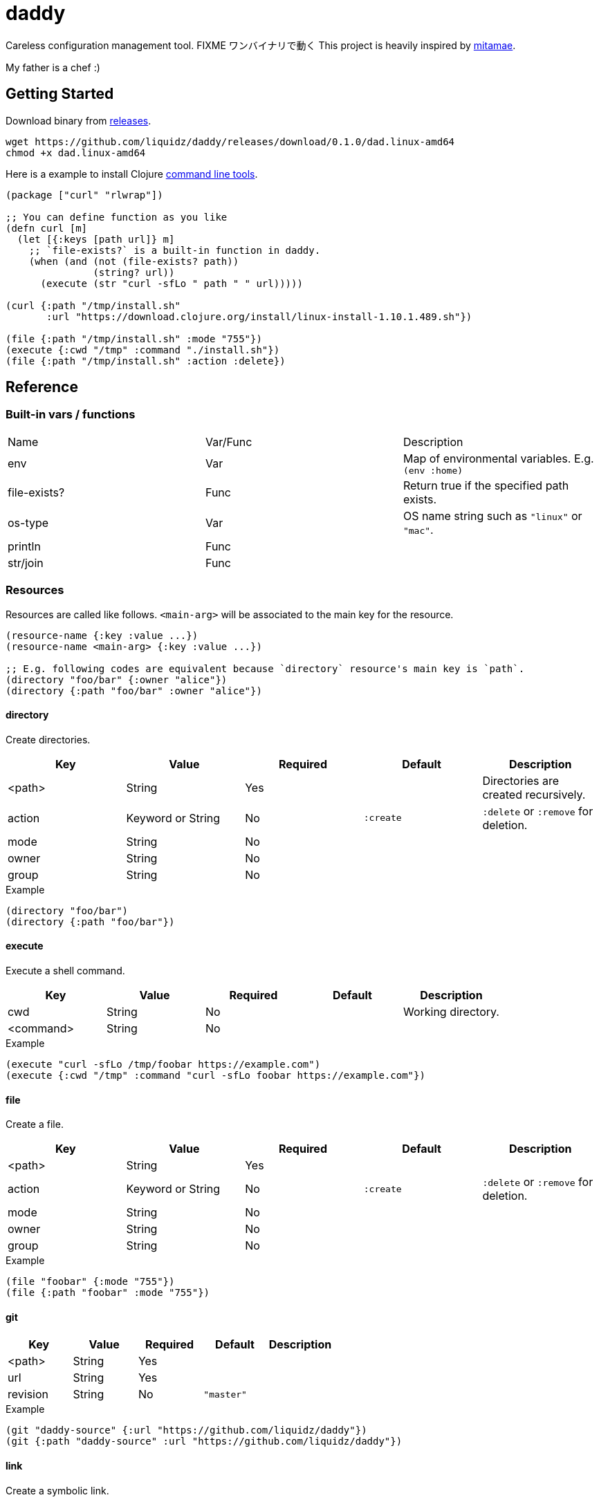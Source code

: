 = daddy

Careless configuration management tool. FIXME ワンバイナリで動く
This project is heavily inspired by https://github.com/itamae-kitchen/mitamae[mitamae].

My father is a chef :)

== Getting Started

Download binary from https://github.com/liquidz/daddy/releases[releases].
[source,terminal]
----
wget https://github.com/liquidz/daddy/releases/download/0.1.0/dad.linux-amd64
chmod +x dad.linux-amd64
----

Here is a example to install Clojure https://clojure.org/guides/deps_and_cli[command line tools].
[source,clojure]
----
(package ["curl" "rlwrap"])

;; You can define function as you like
(defn curl [m]
  (let [{:keys [path url]} m]
    ;; `file-exists?` is a built-in function in daddy.
    (when (and (not (file-exists? path))
               (string? url))
      (execute (str "curl -sfLo " path " " url)))))

(curl {:path "/tmp/install.sh"
       :url "https://download.clojure.org/install/linux-install-1.10.1.489.sh"})

(file {:path "/tmp/install.sh" :mode "755"})
(execute {:cwd "/tmp" :command "./install.sh"})
(file {:path "/tmp/install.sh" :action :delete})
----

== Reference

=== Built-in vars / functions

|===
| Name         | Var/Func | Description
| env          | Var      | Map of environmental variables. E.g. `(env :home)`
| file-exists? | Func     | Return true if the specified path exists.
| os-type      | Var      | OS name string such as `"linux"` or `"mac"`.
| println      | Func     |
| str/join     | Func     |
|===

=== Resources

Resources are called like follows.
`<main-arg>` will be associated to the main key for the resource.

[source,clojure]
----
(resource-name {:key :value ...})
(resource-name <main-arg> {:key :value ...})

;; E.g. following codes are equivalent because `directory` resource's main key is `path`.
(directory "foo/bar" {:owner "alice"})
(directory {:path "foo/bar" :owner "alice"})
----

==== directory

Create directories.

|===
| Key | Value | Required | Default | Description

| <path>   | String            | Yes      |           | Directories are created recursively.
| action | Keyword or String | No       | `:create` | `:delete` or `:remove` for deletion.
| mode   | String            | No       |           |
| owner  | String            | No       |           |
| group  | String            | No       |           |
|===

[source,clojure]
.Example
----
(directory "foo/bar")
(directory {:path "foo/bar"})
----

==== execute

Execute a shell command.

|===
| Key | Value | Required | Default | Description

| cwd       | String | No |  | Working directory.
| <command> | String | No |  |
|===

[source,clojure]
.Example
----
(execute "curl -sfLo /tmp/foobar https://example.com")
(execute {:cwd "/tmp" :command "curl -sfLo foobar https://example.com"})
----

==== file

Create a file.

|===
| Key | Value | Required | Default | Description

| <path>   | String            | Yes      |           |
| action | Keyword or String | No       | `:create` | `:delete` or `:remove` for deletion.
| mode   | String            | No       |           |
| owner  | String            | No       |           |
| group  | String            | No       |           |
|===

[source,clojure]
.Example
----
(file "foobar" {:mode "755"})
(file {:path "foobar" :mode "755"})
----

==== git

|===
| Key | Value | Required | Default | Description

| <path>   | String | Yes |            |
| url      | String | Yes |            |
| revision | String | No  | `"master"` |
|===

[source,clojure]
.Example
----
(git "daddy-source" {:url "https://github.com/liquidz/daddy"})
(git {:path "daddy-source" :url "https://github.com/liquidz/daddy"})
----

==== link

Create a symbolic link.

|===
| Key | Value | Required | Default | Description

| <path>   | String | Yes |            | Link path.
| to      | String | Yes |            | Destination path.
|===

[source,clojure]
.Example
----
(link "~/.lein/profiles.clj" {:to "/path/to/your/dotfiles/profiles.clj"})
(link {:path "~/.lein/profiles.clj" :to "/path/to/your/dotfiles/profiles.clj"})
----

==== package

Install packages.

|===
| Key | Value | Required | Default | Description

| <name> | String or String list | Yes |            |
| action | Keyword or String     | no  | `:install` | `:uninstall` or `:remove` for uninstallation.
|===

[source,clojure]
.Example
----
(package "vim")
(package {:name "vim"})
----

==== template

Create a text file from the specified template files.

|===
| Key | Value | Required | Default | Description

| <path>    | String | Yes |      |
| source    | String | Yes |      | Source template file.
| variables | Map    | No  | `{}` | Variables to inject to template file.
| mode      | String | No  |      |
| owner     | String | No  |      |
| group     | String | No  |      |
|===

.Example template
----
hello {{msg}}
----

[source,clojure]
.Example
----
(template "result.txt" {:source "source.txt" :variables {:msg "world"}})
(template {:path "result.txt" :source "source.txt" :variables {:msg "world"}})
----

== License

Copyright © 2019 https://twitter.com/uochan[Masashi Iizuka]

This program and the accompanying materials are made available under the
terms of the Eclipse Public License 2.0 which is available at
http://www.eclipse.org/legal/epl-2.0.

This Source Code may also be made available under the following Secondary
Licenses when the conditions for such availability set forth in the Eclipse
Public License, v. 2.0 are satisfied: GNU General Public License as published by
the Free Software Foundation, either version 2 of the License, or (at your
option) any later version, with the GNU Classpath Exception which is available
at https://www.gnu.org/software/classpath/license.html.
